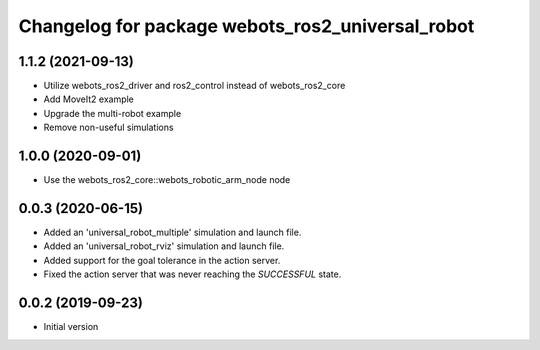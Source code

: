 ^^^^^^^^^^^^^^^^^^^^^^^^^^^^^^^^^^^^^^^^^^^^^^^^^
Changelog for package webots_ros2_universal_robot
^^^^^^^^^^^^^^^^^^^^^^^^^^^^^^^^^^^^^^^^^^^^^^^^^

1.1.2 (2021-09-13)
------------------
* Utilize webots_ros2_driver and ros2_control instead of webots_ros2_core
* Add MoveIt2 example
* Upgrade the multi-robot example
* Remove non-useful simulations

1.0.0 (2020-09-01)
------------------
* Use the webots_ros2_core::webots_robotic_arm_node node

0.0.3 (2020-06-15)
------------------
* Added an 'universal_robot_multiple' simulation and launch file.
* Added an 'universal_robot_rviz' simulation and launch file.
* Added support for the goal tolerance in the action server.
* Fixed the action server that was never reaching the `SUCCESSFUL` state.

0.0.2 (2019-09-23)
------------------
* Initial version
